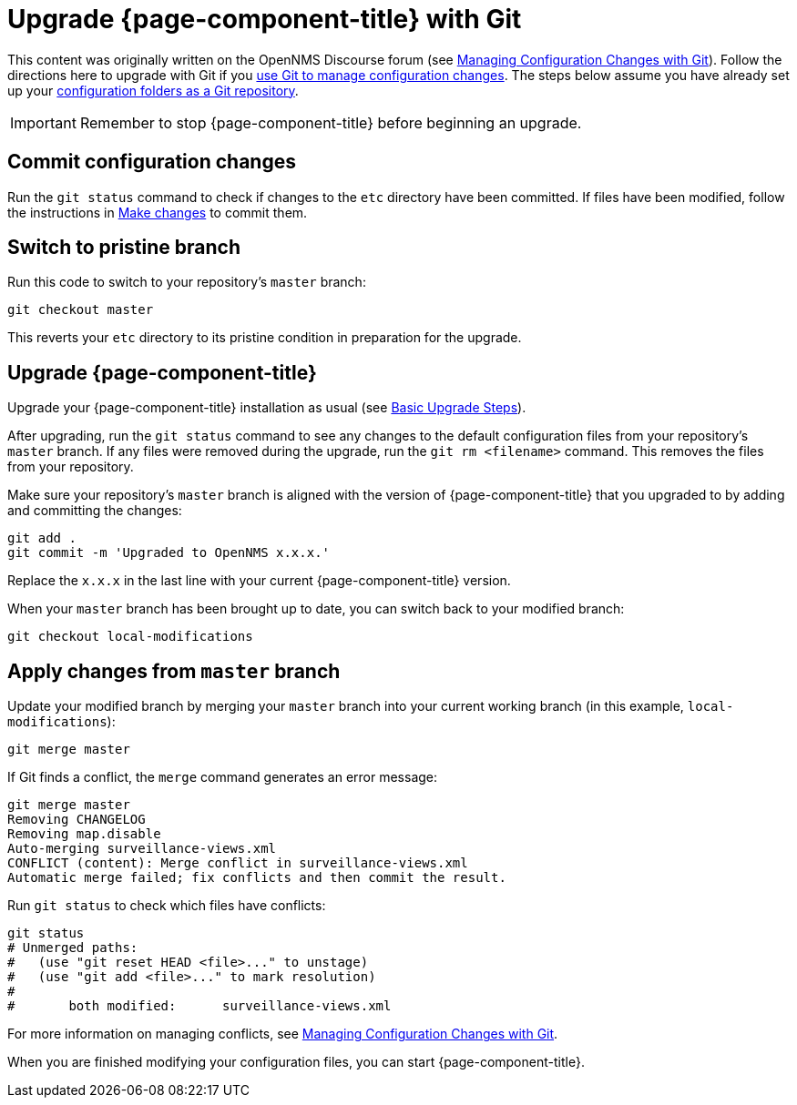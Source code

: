 [[git-upgrade]]
= Upgrade {page-component-title} with Git

This content was originally written on the OpenNMS Discourse forum (see https://opennms.discourse.group/t/managing-configuration-changes-with-git/2327[Managing Configuration Changes with Git]).
Follow the directions here to upgrade with Git if you xref:deployment:upgrade/git-diff.adoc#git-diff[use Git to manage configuration changes].
The steps below assume you have already set up your xref:deployment:upgrade/git-diff.adoc[configuration folders as a Git repository].

IMPORTANT: Remember to stop {page-component-title} before beginning an upgrade.

== Commit configuration changes

Run the `git status` command to check if changes to the `etc` directory have been committed.
If files have been modified, follow the instructions in xref:deployment:upgrade/git-diff.adoc#make-changes[Make changes] to commit them.

== Switch to pristine branch

Run this code to switch to your repository's `master` branch:

[source, console]
----
git checkout master
----

This reverts your `etc` directory to its pristine condition in preparation for the upgrade.

== Upgrade {page-component-title}

Upgrade your {page-component-title} installation as usual (see xref:deployment:upgrade/basic.adoc[Basic Upgrade Steps]).

After upgrading, run the `git status` command to see any changes to the default configuration files from your repository's `master` branch.
If any files were removed during the upgrade, run the `git rm <filename>` command.
This removes the files from your repository.

Make sure your repository's `master` branch is aligned with the version of {page-component-title} that you upgraded to by adding and committing the changes:

[source, console]
----
git add .
git commit -m 'Upgraded to OpenNMS x.x.x.'
----

Replace the `x.x.x` in the last line with your current {page-component-title} version.

When your `master` branch has been brought up to date, you can switch back to your modified branch:

[source, console]
----
git checkout local-modifications
----

== Apply changes from `master` branch

Update your modified branch by merging your `master` branch into your current working branch (in this example, `local-modifications`):

[source, console]
----
git merge master
----

If Git finds a conflict, the `merge` command generates an error message:

[source, console]
----
git merge master
Removing CHANGELOG
Removing map.disable
Auto-merging surveillance-views.xml
CONFLICT (content): Merge conflict in surveillance-views.xml
Automatic merge failed; fix conflicts and then commit the result.
----

Run `git status` to check which files have conflicts:

[source, console]
----
git status
# Unmerged paths:
#   (use "git reset HEAD <file>..." to unstage)
#   (use "git add <file>..." to mark resolution)
#
#	both modified:      surveillance-views.xml
----

For more information on managing conflicts, see https://opennms.discourse.group/t/managing-configuration-changes-with-git/2327#apply-changes-from-master-14[Managing Configuration Changes with Git].

When you are finished modifying your configuration files, you can start {page-component-title}.